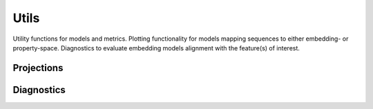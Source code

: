 Utils
#####
Utility functions for models and metrics.
Plotting functionality for models mapping sequences to either embedding- or property-space. Diagnostics to evaluate embedding models alignment with the feature(s) of interest.


Projections
-----------
.. autosummary::
    :toctree:
    :nosignatures:

    seqme.utils.pca
    seqme.utils.tsne
    seqme.utils.umap
    seqme.utils.plot_embeddings


Diagnostics
-----------
.. autosummary::
    :toctree:
    :nosignatures:

    seqme.utils.feature_alignment_score
    seqme.utils.spearman_correlation
    seqme.utils.plot_feature_alignment_score


    